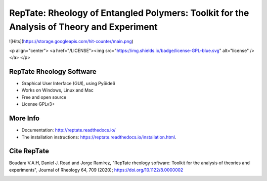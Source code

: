 ==========================================================================================
RepTate: Rheology of Entangled Polymers: Toolkit for the Analysis of Theory and Experiment
==========================================================================================

![Hits](https://storage.googleapis.com/hit-counter/main.png)

<p align="center">
<a href="/LICENSE"><img src="https://img.shields.io/badge/license-GPL-blue.svg" alt="license" /></a>
</p>


RepTate Rheology Software
-------------------------

- Graphical User Interface (GUI), using PySide6
- Works on Windows, Linux and Mac
- Free and open source
- License GPLv3+

More Info
----------

- Documentation: `http://reptate.readthedocs.io/ <http://reptate.readthedocs.io/>`_

- The installation instructions: `https://reptate.readthedocs.io/installation.html <https://reptate.readthedocs.io/installation.html>`_.

Cite RepTate
------------

Boudara V.A.H, Daniel J. Read and Jorge Ramírez, "RepTate rheology software: Toolkit for the analysis of theories and experiments", Journal of Rheology 64, 709 (2020); `https://doi.org/10.1122/8.0000002 <https://doi.org/10.1122/8.0000002>`_


.. image:: docs/source/images/RepTate_LVE.png
    :width: 400pt
    :align: center

.. image:: docs/source/images/RepTate_React.png
    :width: 400pt
    :align: center

